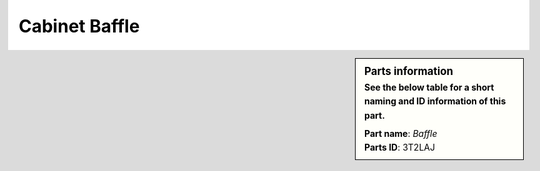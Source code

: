 Cabinet Baffle
**************

.. sidebar:: Parts information
  :subtitle: See the below table for a short naming and ID information of this part.

  | **Part name**: *Baffle*
  | **Parts ID**: 3T2LAJ
